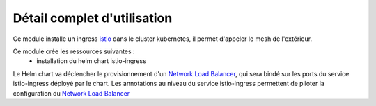 Détail complet d'utilisation
============================

Ce module installe un ingress `istio`_ dans le cluster kubernetes, il permet d'appeler le mesh de l'extérieur.

Ce module crée les ressources suivantes :
  - installation du helm chart istio-ingress

Le Helm chart va déclencher le provisionnement d'un `Network Load Balancer`_, qui sera bindé sur les ports du service istio-ingress déployé par le chart.
Les annotations au niveau du service istio-ingress permettent de piloter la configuration du `Network Load Balancer`_

.. _istio: https://istio.io/
.. _Network Load Balancer: https://aws.amazon.com/fr/elasticloadbalancing/network-load-balancer/
